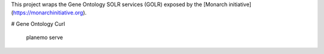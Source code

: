 

This project wraps the Gene Ontology SOLR services (GOLR) exposed by the [Monarch initiative](https://monarchinitiative.org). 

.. image:: https://zenodo.org/badge/doi/10.5281/zenodo.56412.svg
   :target: http://dx.doi.org/10.5281/zenodo.56412

# Gene Ontology Curl

    planemo serve

.. image: demo.png
.. image: arguments.png



